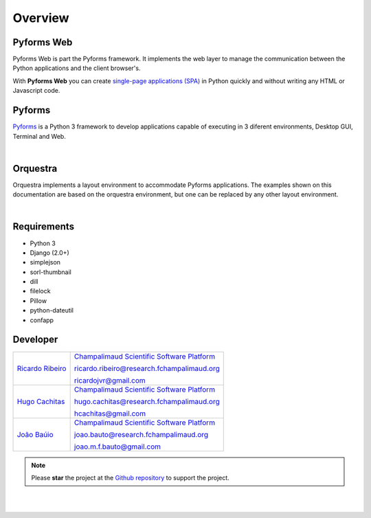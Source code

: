 **********
Overview
**********

Pyforms Web
============

.. image:: /_static/imgs/pyforms-web.jpg
   :width: 80px
   :align: right

Pyforms Web is part the Pyforms framework.
It implements the web layer to manage the communication between the Python applications and the client browser's.

With **Pyforms Web** you can create `single-page applications (SPA) <https://en.wikipedia.org/wiki/Single-page_application>`_ in Python quickly and without writing any HTML or Javascript code.


Pyforms
========

.. image:: /_static/imgs/pyforms.jpg
   :width: 80px
   :align: right

`Pyforms <http://pyforms.readthedocs.io/>`_ is a Python 3 framework to develop applications capable of executing in 3 diferent environments, Desktop GUI, Terminal and Web.

.. image:: /_static/imgs/pyforms-layers.svg
    :width: 50%
    :align: center

|

Orquestra
==========

.. image:: /_static/imgs/orquestra.jpg
   :width: 80px
   :align: right

Orquestra implements a layout environment to accommodate Pyforms applications. The examples shown on this documentation are based on the orquestra environment, but one can be replaced by any other layout environment.

.. image:: /_static/imgs/orquestra.svg
    :width: 50%
    :align: center

|

Requirements
=============

- Python 3
- Django (2.0+)
- simplejson
- sorl-thumbnail
- dill
- filelock
- Pillow
- python-dateutil
- confapp



Developer
=============

============================================================================================    =====================================================================================================================
`Ricardo Ribeiro <https://www.linkedin.com/in/ricardo-jorge-vieira-ribeiro-690373aa>`_              `Champalimaud Scientific Software Platform <https://fchampalimaud.org/platforms/single/scientific-software>`_  

                                                                                                    ricardo.ribeiro@research.fchampalimaud.org

                                                                                                    ricardojvr@gmail.com

    
`Hugo Cachitas <https://github.com/cachitas>`_                                                      `Champalimaud Scientific Software Platform <https://fchampalimaud.org/platforms/single/scientific-software>`_  

                                                                                                    hugo.cachitas@research.fchampalimaud.org

                                                                                                    hcachitas@gmail.com

    
`João Baúio <https://www.linkedin.com/in/jbauto/>`_                                                 `Champalimaud Scientific Software Platform <https://fchampalimaud.org/platforms/single/scientific-software>`_  

                                                                                                    joao.bauto@research.fchampalimaud.org

                                                                                                    joao.m.f.bauto@gmail.com

============================================================================================    =====================================================================================================================


.. note::

   Please **star** the project at the `Github repository <https://github.com/UmSenhorQualquer/pyforms-web/>`_  to support the project.

|
|
